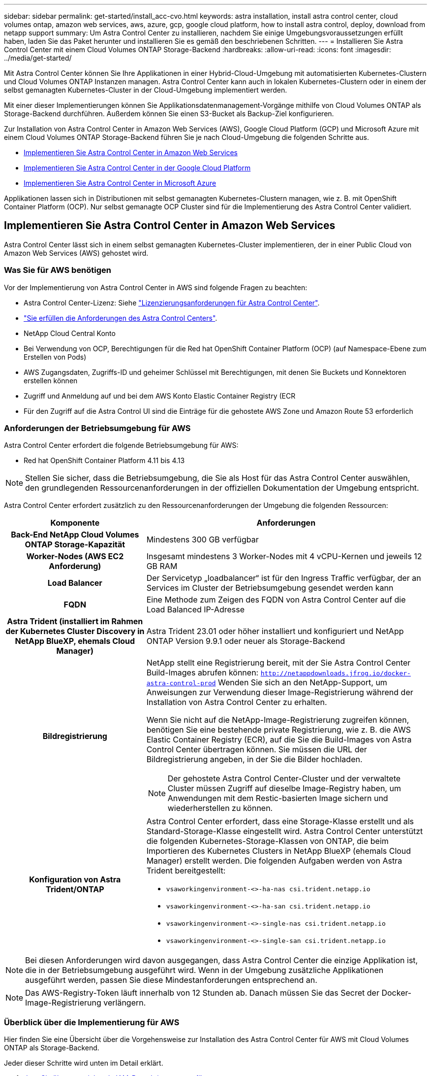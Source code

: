 ---
sidebar: sidebar 
permalink: get-started/install_acc-cvo.html 
keywords: astra installation, install astra control center, cloud volumes ontap, amazon web services, aws, azure, gcp, google cloud platform, how to install astra control, deploy, download from netapp support 
summary: Um Astra Control Center zu installieren, nachdem Sie einige Umgebungsvoraussetzungen erfüllt haben, laden Sie das Paket herunter und installieren Sie es gemäß den beschriebenen Schritten. 
---
= Installieren Sie Astra Control Center mit einem Cloud Volumes ONTAP Storage-Backend
:hardbreaks:
:allow-uri-read: 
:icons: font
:imagesdir: ../media/get-started/


[role="lead"]
Mit Astra Control Center können Sie Ihre Applikationen in einer Hybrid-Cloud-Umgebung mit automatisierten Kubernetes-Clustern und Cloud Volumes ONTAP Instanzen managen. Astra Control Center kann auch in lokalen Kubernetes-Clustern oder in einem der selbst gemanagten Kubernetes-Cluster in der Cloud-Umgebung implementiert werden.

Mit einer dieser Implementierungen können Sie Applikationsdatenmanagement-Vorgänge mithilfe von Cloud Volumes ONTAP als Storage-Backend durchführen. Außerdem können Sie einen S3-Bucket als Backup-Ziel konfigurieren.

Zur Installation von Astra Control Center in Amazon Web Services (AWS), Google Cloud Platform (GCP) und Microsoft Azure mit einem Cloud Volumes ONTAP Storage-Backend führen Sie je nach Cloud-Umgebung die folgenden Schritte aus.

* <<Implementieren Sie Astra Control Center in Amazon Web Services>>
* <<Implementieren Sie Astra Control Center in der Google Cloud Platform>>
* <<Implementieren Sie Astra Control Center in Microsoft Azure>>


Applikationen lassen sich in Distributionen mit selbst gemanagten Kubernetes-Clustern managen, wie z. B. mit OpenShift Container Platform (OCP). Nur selbst gemanagte OCP Cluster sind für die Implementierung des Astra Control Center validiert.



== Implementieren Sie Astra Control Center in Amazon Web Services

Astra Control Center lässt sich in einem selbst gemanagten Kubernetes-Cluster implementieren, der in einer Public Cloud von Amazon Web Services (AWS) gehostet wird.



=== Was Sie für AWS benötigen

Vor der Implementierung von Astra Control Center in AWS sind folgende Fragen zu beachten:

* Astra Control Center-Lizenz: Siehe link:../get-started/requirements.html["Lizenzierungsanforderungen für Astra Control Center"^].
* link:../get-started/requirements.html["Sie erfüllen die Anforderungen des Astra Control Centers"^].
* NetApp Cloud Central Konto
* Bei Verwendung von OCP, Berechtigungen für die Red hat OpenShift Container Platform (OCP) (auf Namespace-Ebene zum Erstellen von Pods)
* AWS Zugangsdaten, Zugriffs-ID und geheimer Schlüssel mit Berechtigungen, mit denen Sie Buckets und Konnektoren erstellen können
* Zugriff und Anmeldung auf und bei dem AWS Konto Elastic Container Registry (ECR
* Für den Zugriff auf die Astra Control UI sind die Einträge für die gehostete AWS Zone und Amazon Route 53 erforderlich




=== Anforderungen der Betriebsumgebung für AWS

Astra Control Center erfordert die folgende Betriebsumgebung für AWS:

* Red hat OpenShift Container Platform 4.11 bis 4.13



NOTE: Stellen Sie sicher, dass die Betriebsumgebung, die Sie als Host für das Astra Control Center auswählen, den grundlegenden Ressourcenanforderungen in der offiziellen Dokumentation der Umgebung entspricht.

Astra Control Center erfordert zusätzlich zu den Ressourcenanforderungen der Umgebung die folgenden Ressourcen:

[cols="1h,2a"]
|===
| Komponente | Anforderungen 


| Back-End NetApp Cloud Volumes ONTAP Storage-Kapazität  a| 
Mindestens 300 GB verfügbar



| Worker-Nodes (AWS EC2 Anforderung)  a| 
Insgesamt mindestens 3 Worker-Nodes mit 4 vCPU-Kernen und jeweils 12 GB RAM



| Load Balancer  a| 
Der Servicetyp „loadbalancer“ ist für den Ingress Traffic verfügbar, der an Services im Cluster der Betriebsumgebung gesendet werden kann



| FQDN  a| 
Eine Methode zum Zeigen des FQDN von Astra Control Center auf die Load Balanced IP-Adresse



| Astra Trident (installiert im Rahmen der Kubernetes Cluster Discovery in NetApp BlueXP, ehemals Cloud Manager)  a| 
Astra Trident 23.01 oder höher installiert und konfiguriert und NetApp ONTAP Version 9.9.1 oder neuer als Storage-Backend [[AWS-Registry]]



| Bildregistrierung  a| 
NetApp stellt eine Registrierung bereit, mit der Sie Astra Control Center Build-Images abrufen können:
`http://netappdownloads.jfrog.io/docker-astra-control-prod`
Wenden Sie sich an den NetApp-Support, um Anweisungen zur Verwendung dieser Image-Registrierung während der Installation von Astra Control Center zu erhalten.

Wenn Sie nicht auf die NetApp-Image-Registrierung zugreifen können, benötigen Sie eine bestehende private Registrierung, wie z. B. die AWS Elastic Container Registry (ECR), auf die Sie die Build-Images von Astra Control Center übertragen können. Sie müssen die URL der Bildregistrierung angeben, in der Sie die Bilder hochladen.


NOTE: Der gehostete Astra Control Center-Cluster und der verwaltete Cluster müssen Zugriff auf dieselbe Image-Registry haben, um Anwendungen mit dem Restic-basierten Image sichern und wiederherstellen zu können.



| Konfiguration von Astra Trident/ONTAP  a| 
Astra Control Center erfordert, dass eine Storage-Klasse erstellt und als Standard-Storage-Klasse eingestellt wird. Astra Control Center unterstützt die folgenden Kubernetes-Storage-Klassen von ONTAP, die beim Importieren des Kubernetes Clusters in NetApp BlueXP (ehemals Cloud Manager) erstellt werden. Die folgenden Aufgaben werden von Astra Trident bereitgestellt:

* `vsaworkingenvironment-<>-ha-nas               csi.trident.netapp.io`
* `vsaworkingenvironment-<>-ha-san               csi.trident.netapp.io`
* `vsaworkingenvironment-<>-single-nas           csi.trident.netapp.io`
* `vsaworkingenvironment-<>-single-san           csi.trident.netapp.io`


|===

NOTE: Bei diesen Anforderungen wird davon ausgegangen, dass Astra Control Center die einzige Applikation ist, die in der Betriebsumgebung ausgeführt wird. Wenn in der Umgebung zusätzliche Applikationen ausgeführt werden, passen Sie diese Mindestanforderungen entsprechend an.


NOTE: Das AWS-Registry-Token läuft innerhalb von 12 Stunden ab. Danach müssen Sie das Secret der Docker-Image-Registrierung verlängern.



=== Überblick über die Implementierung für AWS

Hier finden Sie eine Übersicht über die Vorgehensweise zur Installation des Astra Control Center für AWS mit Cloud Volumes ONTAP als Storage-Backend.

Jeder dieser Schritte wird unten im Detail erklärt.

. <<Stellen Sie sicher, dass Sie über ausreichende IAM-Berechtigungen verfügen>>.
. <<Installation eines RedHat OpenShift-Clusters in AWS>>.
. <<Konfigurieren von AWS>>.
. <<Konfiguration von NetApp BlueXP für AWS>>.
. <<Installieren Sie Astra Control Center für AWS>>.




=== Stellen Sie sicher, dass Sie über ausreichende IAM-Berechtigungen verfügen

Stellen Sie sicher, dass Sie über ausreichende IAM-Rollen und -Berechtigungen verfügen, mit denen Sie ein RedHat OpenShift Cluster und einen NetApp BlueXP (ehemals Cloud Manager) Connector installieren können.

Siehe https://docs.netapp.com/us-en/cloud-manager-setup-admin/concept-accounts-aws.html#initial-aws-credentials["Erste AWS Zugangsdaten"^].



=== Installation eines RedHat OpenShift-Clusters in AWS

Installation eines RedHat OpenShift-Container-Plattform-Clusters auf AWS

Installationsanweisungen finden Sie unter https://docs.openshift.com/container-platform/4.13/installing/installing_aws/installing-aws-default.html["Installation eines Clusters auf AWS in OpenShift Container Platform"^].



=== Konfigurieren von AWS

Konfigurieren Sie als nächstes AWS, um ein virtuelles Netzwerk zu erstellen, EC2 Computing-Instanzen einzurichten und einen AWS S3-Bucket zu erstellen. Wenn Sie nicht auf den zugreifen können <<aws-registry,NetApp Astra Control Center Image-Registrierung>>Sie müssen auch eine Elastic Container Registry (ECR) erstellen, um die Astra Control Center-Images zu hosten und die Bilder in diese Registry zu verschieben.

Folgen Sie der AWS Dokumentation, um die folgenden Schritte auszuführen. Siehe https://docs.openshift.com/container-platform/4.13/installing/installing_aws/installing-aws-default.html["AWS Installationsdokumentation"^].

. Virtuelles AWS Netzwerk erstellen.
. EC2 Computing-Instanzen prüfen. Dabei können es sich um einen Bare Metal Server oder VMs in AWS handelt.
. Wenn der Instanztyp nicht bereits den Mindestanforderungen für Ressourcen von Astra für Master- und Worker-Nodes entspricht, ändern Sie den Instanztyp in AWS, um die Astra-Anforderungen zu erfüllen.  Siehe link:../get-started/requirements.html["Anforderungen des Astra Control Centers"^].
. Erstellen Sie mindestens einen AWS S3-Bucket zum Speichern Ihrer Backups.
. (Optional) Wenn Sie nicht auf den zugreifen können <<aws-registry,NetApp-Image-Registrierung>>, Gehen Sie wie folgt vor:
+
.. Eine AWS Elastic Container Registry (ECR) erstellen, um alle Astra Control Center Images zu hosten.
+

NOTE: Wenn Sie den ECR nicht erstellen, kann Astra Control Center mit einem AWS Backend nicht auf die Monitoring-Daten von einem Cluster mit Cloud Volumes ONTAP zugreifen. Das Problem wird verursacht, wenn der Cluster, den Sie mit Astra Control Center ermitteln und verwalten möchten, keinen AWS ECR-Zugriff hat.

.. Übertragen Sie die Astra Control Center Images in Ihre definierte Registrierung.





NOTE: Das AWS Elastic Container Registry (ECR) Token läuft nach 12 Stunden ab und verursacht das Fehlschlagen clusterübergreifender Klonvorgänge. Dieses Problem tritt auf, wenn ein Storage-Back-End von für AWS konfigurierten Cloud Volumes ONTAP gemanagt wird. Um dieses Problem zu beheben, müssen Sie sich erneut mit der ECR authentifizieren und ein neues Geheimnis generieren, damit Klonvorgänge erfolgreich fortgesetzt werden können.

Beispiel für eine AWS Implementierung:

image:acc-cvo-aws2.png["Dieses Bild zeigt ein Beispiel eines Astra Control Center mit einer Cloud Volumes ONTAP-Implementierung"]



=== Konfiguration von NetApp BlueXP für AWS

Erstellen Sie mit NetApp BlueXP (früher Cloud Manager) einen Workspace, fügen Sie eine Connector zu AWS hinzu, erstellen Sie eine Arbeitsumgebung und importieren Sie das Cluster.

Befolgen Sie die BlueXP-Dokumentation, um die folgenden Schritte auszuführen. Siehe folgendes:

* https://docs.netapp.com/us-en/occm/task_getting_started_aws.html["Erste Schritte mit Cloud Volumes ONTAP in AWS"^].
* https://docs.netapp.com/us-en/occm/task_creating_connectors_aws.html#create-a-connector["Erstellen Sie einen Connector in AWS mit BlueXP"^]


.Schritte
. Fügen Sie Ihre Anmeldeinformationen zu BlueXP hinzu.
. Erstellen Sie einen Arbeitsbereich.
. Fügen Sie einen Connector für AWS hinzu. Entscheiden Sie sich für AWS als Provider.
. Schaffen Sie eine Arbeitsumgebung für Ihre Cloud-Umgebung.
+
.. Ort: „Amazon Web Services (AWS)“
.. Typ: „Cloud Volumes ONTAP HA“


. Importieren Sie den OpenShift-Cluster. Der Cluster wird mit der gerade erstellten Arbeitsumgebung verbunden.
+
.. Zeigen Sie die NetApp Cluster-Details an, indem Sie *K8s* > *Cluster list* > *Cluster-Details* wählen.
.. Beachten Sie in der oberen rechten Ecke die Astra Trident-Version.
.. Beachten Sie die Cloud Volumes ONTAP Cluster-Storage-Klassen, für die NetApp als provisionierung angezeigt wird.
+
Dies importiert Ihr Red hat OpenShift-Cluster und weist ihm eine Standardspeicherklasse zu. Sie wählen die Speicherklasse aus. Astra Trident wird automatisch im Rahmen des Imports und der Erkennung installiert.



. Beachten Sie alle persistenten Volumes und Volumes in dieser Cloud Volumes ONTAP-Implementierung.



TIP: Cloud Volumes ONTAP kann als Single Node oder in High Availability betrieben werden. Wenn HA aktiviert ist, notieren Sie den HA-Status und den Implementierungsstatus der Nodes, die in AWS ausgeführt werden.



=== Installieren Sie Astra Control Center für AWS

Dem Standard folgen link:../get-started/install_acc.html["Installationsanweisungen für Astra Control Center"^].


NOTE: AWS verwendet den Bucket-Typ generischer S3.



== Implementieren Sie Astra Control Center in der Google Cloud Platform

Astra Control Center lässt sich in einem selbst gemanagten Kubernetes-Cluster implementieren, der auf einer Google Cloud Platform (GCP) Public Cloud gehostet wird.



=== Was wird für GCP benötigt

Vor der Implementierung von Astra Control Center in GCP sind folgende Elemente erforderlich:

* Astra Control Center-Lizenz: Siehe link:../get-started/requirements.html["Lizenzierungsanforderungen für Astra Control Center"^].
* link:../get-started/requirements.html["Sie erfüllen die Anforderungen des Astra Control Centers"^].
* NetApp Cloud Central Konto
* Bei Verwendung von OCP, Red hat OpenShift Container Platform (OCP) 4.11 bis 4.13
* Bei Verwendung von OCP, Berechtigungen für die Red hat OpenShift Container Platform (OCP) (auf Namespace-Ebene zum Erstellen von Pods)
* GCP-Servicekonto mit Berechtigungen, mit denen Sie Buckets und Konnektoren erstellen können




=== Anforderungen der Betriebsumgebung für GCP


NOTE: Stellen Sie sicher, dass die Betriebsumgebung, die Sie als Host für das Astra Control Center auswählen, den grundlegenden Ressourcenanforderungen in der offiziellen Dokumentation der Umgebung entspricht.

Astra Control Center erfordert zusätzlich zu den Ressourcenanforderungen der Umgebung die folgenden Ressourcen:

[cols="1h,2a"]
|===
| Komponente | Anforderungen 


| Back-End NetApp Cloud Volumes ONTAP Storage-Kapazität  a| 
Mindestens 300 GB verfügbar



| Worker-Nodes (GCP-Compute-Anforderung)  a| 
Insgesamt mindestens 3 Worker-Nodes mit 4 vCPU-Kernen und jeweils 12 GB RAM



| Load Balancer  a| 
Der Servicetyp „loadbalancer“ ist für den Ingress Traffic verfügbar, der an Services im Cluster der Betriebsumgebung gesendet werden kann



| FQDN (GCP-DNS-ZONE)  a| 
Eine Methode zum Zeigen des FQDN von Astra Control Center auf die Load Balanced IP-Adresse



| Astra Trident (installiert im Rahmen der Kubernetes Cluster Discovery in NetApp BlueXP, ehemals Cloud Manager)  a| 
Astra Trident 23.01 oder höher installiert und konfiguriert und NetApp ONTAP Version 9.9.1 oder höher als Storage-Backend [[gcp-Registry]]



| Bildregistrierung  a| 
NetApp stellt eine Registrierung bereit, mit der Sie Astra Control Center Build-Images abrufen können:
`http://netappdownloads.jfrog.io/docker-astra-control-prod`
Wenden Sie sich an den NetApp-Support, um Anweisungen zur Verwendung dieser Image-Registrierung während der Installation von Astra Control Center zu erhalten.

Wenn Sie nicht auf die NetApp-Image-Registrierung zugreifen können, benötigen Sie eine bestehende private Registrierung, wie z. B. die Google-Container-Registrierung, auf die Sie die Build-Images des Astra Control Centers übertragen können. Sie müssen die URL der Bildregistrierung angeben, in der Sie die Bilder hochladen.


NOTE: Sie müssen anonymen Zugriff aktivieren, um Restic Images für Backups zu erstellen.



| Konfiguration von Astra Trident/ONTAP  a| 
Astra Control Center erfordert, dass eine Storage-Klasse erstellt und als Standard-Storage-Klasse eingestellt wird. Astra Control Center unterstützt die folgenden ONTAP Kubernetes Storage-Klassen, die beim Import des Kubernetes Clusters in NetApp BlueXP erstellt werden. Die folgenden Aufgaben werden von Astra Trident bereitgestellt:

* `vsaworkingenvironment-<>-ha-nas               csi.trident.netapp.io`
* `vsaworkingenvironment-<>-ha-san               csi.trident.netapp.io`
* `vsaworkingenvironment-<>-single-nas           csi.trident.netapp.io`
* `vsaworkingenvironment-<>-single-san           csi.trident.netapp.io`


|===

NOTE: Bei diesen Anforderungen wird davon ausgegangen, dass Astra Control Center die einzige Applikation ist, die in der Betriebsumgebung ausgeführt wird. Wenn in der Umgebung zusätzliche Applikationen ausgeführt werden, passen Sie diese Mindestanforderungen entsprechend an.



=== Übersicht über die Implementierung für GCP

Hier ist eine Übersicht über die Vorgehensweise bei der Installation des Astra Control Center auf einem selbst verwalteten OCP-Cluster in GCP mit Cloud Volumes ONTAP als Storage-Backend.

Jeder dieser Schritte wird unten im Detail erklärt.

. <<Installation eines RedHat OpenShift-Clusters in GCP>>.
. <<Erstellung eines GCP-Projekts und einer virtuellen Private Cloud>>.
. <<Stellen Sie sicher, dass Sie über ausreichende IAM-Berechtigungen verfügen>>.
. <<GCP konfigurieren>>.
. <<Konfiguration von NetApp BlueXP für GCP>>.
. <<Installieren Sie Astra Control Center für GCP>>.




=== Installation eines RedHat OpenShift-Clusters in GCP

Der erste Schritt ist die Installation eines RedHat OpenShift-Clusters auf GCP.

Anweisungen zur Installation finden Sie im folgenden Abschnitt:

* https://access.redhat.com/documentation/en-us/openshift_container_platform/4.13/html/installing/index#installing-on-gcp["Installation eines OpenShift-Clusters in GCP"^]
* https://cloud.google.com/iam/docs/creating-managing-service-accounts#creating_a_service_account["Erstellen eines GCP-Service-Kontos"^]




=== Erstellung eines GCP-Projekts und einer virtuellen Private Cloud

Erstellung von mindestens einem GCP-Projekt und einer Virtual Private Cloud (VPC).


NOTE: OpenShift kann möglicherweise eigene Ressourcengruppen erstellen. Darüber hinaus sollte auch eine GCP VPC definiert werden. Siehe OpenShift-Dokumentation.

Sie können eine Plattformcluster-Ressourcengruppe und eine Zielapplikation OpenShift-Cluster-Ressourcengruppe erstellen.



=== Stellen Sie sicher, dass Sie über ausreichende IAM-Berechtigungen verfügen

Stellen Sie sicher, dass Sie über ausreichende IAM-Rollen und -Berechtigungen verfügen, mit denen Sie ein RedHat OpenShift Cluster und einen NetApp BlueXP (ehemals Cloud Manager) Connector installieren können.

Siehe https://docs.netapp.com/us-en/cloud-manager-setup-admin/task-creating-connectors-gcp.html#setting-up-permissions["Erste GCP-Zugangsdaten und -Berechtigungen"^].



=== GCP konfigurieren

Konfigurieren Sie anschließend GCP für die Erstellung einer VPC, die Einrichtung von Computing-Instanzen und die Erstellung eines Google Cloud Object Storage. Wenn Sie nicht auf den zugreifen können <<gcp-registry,NetApp Astra Control Center Image-Registrierung>>, Sie müssen auch eine Google Container Registry erstellen, um die Astra Control Center-Bilder zu hosten, und die Bilder auf diese Registrierung zu schieben.

Befolgen Sie die GCP-Dokumentation, um die folgenden Schritte auszuführen. Siehe Installieren des OpenShift-Clusters in GCP.

. Erstellen eines GCP-Projekts und der VPC in der GCP, die Sie für den OCP-Cluster mit dem CVO-Back-End verwenden möchten
. Prüfen Sie die Computing-Instanzen. Dabei kann es sich um einen Bare Metal Server oder VMs in GCP handelt.
. Wenn der Instanztyp nicht bereits den Astra-Mindestanforderungen für die Ressourcen für Master- und Worker-Nodes entspricht, ändern Sie den Instanztyp in GCP, um die Astra-Anforderungen zu erfüllen. Siehe link:../get-started/requirements.html["Anforderungen des Astra Control Centers"^].
. Erstellen Sie mindestens einen GCP Cloud Storage Bucket, um Ihre Backups zu speichern.
. Erstellen eines Geheimnisses, das für den Bucket-Zugriff erforderlich ist
. (Optional) Wenn Sie nicht auf den zugreifen können <<gcp-registry,NetApp-Image-Registrierung>>, Gehen Sie wie folgt vor:
+
.. Erstellen Sie eine Google Container Registry, um die Astra Control Center-Images zu hosten.
.. Richten Sie Google Container Registry-Zugriff für Docker Push/Pull für alle Astra Control Center-Bilder ein.
+
Beispiel: Astra Control Center-Bilder können in diese Registrierung verschoben werden, indem das folgende Skript eingegeben wird:

+
[listing]
----
gcloud auth activate-service-account <service account email address>
--key-file=<GCP Service Account JSON file>
----
+
Dieses Skript erfordert eine Astra Control Center Manifest-Datei und Ihren Google Image Registry-Speicherort. Beispiel:

+
[listing]
----
manifestfile=acc.manifest.bundle.yaml
GCP_CR_REGISTRY=<target GCP image registry>
ASTRA_REGISTRY=<source Astra Control Center image registry>

while IFS= read -r image; do
    echo "image: $ASTRA_REGISTRY/$image $GCP_CR_REGISTRY/$image"
    root_image=${image%:*}
    echo $root_image
    docker pull $ASTRA_REGISTRY/$image
    docker tag $ASTRA_REGISTRY/$image $GCP_CR_REGISTRY/$image
    docker push $GCP_CR_REGISTRY/$image
done < acc.manifest.bundle.yaml
----


. Richten Sie DNS-Zonen ein.




=== Konfiguration von NetApp BlueXP für GCP

Erstellen Sie mithilfe von NetApp BlueXP (früher Cloud Manager) einen Workspace, fügen Sie eine Connector zur GCP hinzu, erstellen Sie eine Arbeitsumgebung und importieren Sie das Cluster.

Befolgen Sie die BlueXP-Dokumentation, um die folgenden Schritte auszuführen. Siehe https://docs.netapp.com/us-en/occm/task_getting_started_gcp.html["Erste Schritte mit Cloud Volumes ONTAP in GCP"^].

.Bevor Sie beginnen
* Zugriff auf das GCP-Servicekonto mit den erforderlichen IAM-Berechtigungen und -Rollen


.Schritte
. Fügen Sie Ihre Anmeldeinformationen zu BlueXP hinzu. Siehe https://docs.netapp.com/us-en/cloud-manager-setup-admin/task-adding-gcp-accounts.html["GCP-Konten hinzufügen"^].
. Fügen Sie einen Connector für GCP hinzu.
+
.. Entscheiden Sie sich für „GCP“ als Provider.
.. GCP-Zugangsdaten eingeben. Siehe https://docs.netapp.com/us-en/cloud-manager-setup-admin/task-creating-connectors-gcp.html["Erstellen eines Connectors in GCP von BlueXP"^].
.. Stellen Sie sicher, dass der Anschluss läuft, und wechseln Sie zu diesem Anschluss.


. Schaffen Sie eine Arbeitsumgebung für Ihre Cloud-Umgebung.
+
.. Speicherort: „GCP“
.. Typ: „Cloud Volumes ONTAP HA“


. Importieren Sie den OpenShift-Cluster. Der Cluster wird mit der gerade erstellten Arbeitsumgebung verbunden.
+
.. Zeigen Sie die NetApp Cluster-Details an, indem Sie *K8s* > *Cluster list* > *Cluster-Details* wählen.
.. Beachten Sie oben rechts die Trident-Version.
.. Beachten Sie die Cloud Volumes ONTAP Cluster-Storage-Klassen mit „NetApp“ als provisionierung.
+
Dies importiert Ihr Red hat OpenShift-Cluster und weist ihm eine Standardspeicherklasse zu. Sie wählen die Speicherklasse aus. Astra Trident wird automatisch im Rahmen des Imports und der Erkennung installiert.



. Beachten Sie alle persistenten Volumes und Volumes in dieser Cloud Volumes ONTAP-Implementierung.



TIP: Cloud Volumes ONTAP kann als Single Node oder in High Availability (HA) betrieben werden. Wenn HA aktiviert ist, notieren Sie den HA-Status und den Node-Implementierungsstatus, der in GCP ausgeführt wird.



=== Installieren Sie Astra Control Center für GCP

Dem Standard folgen link:../get-started/install_acc.html["Installationsanweisungen für Astra Control Center"^].


NOTE: GCP verwendet den allgemeinen S3-Bucket-Typ.

. Generieren Sie das Docker Secret, um Bilder für die Astra Control Center-Installation zu übertragen:
+
[listing]
----
kubectl create secret docker-registry <secret name> --docker-server=<Registry location> --docker-username=_json_key --docker-password="$(cat <GCP Service Account JSON file>)" --namespace=pcloud
----




== Implementieren Sie Astra Control Center in Microsoft Azure

Astra Control Center lässt sich in einem selbst gemanagten Kubernetes-Cluster implementieren, der in einer Microsoft Azure Public Cloud gehostet wird.



=== Was Sie für Azure benötigen

Vor der Implementierung von Astra Control Center in Azure sind folgende Fragen erforderlich:

* Astra Control Center-Lizenz: Siehe link:../get-started/requirements.html["Lizenzierungsanforderungen für Astra Control Center"^].
* link:../get-started/requirements.html["Sie erfüllen die Anforderungen des Astra Control Centers"^].
* NetApp Cloud Central Konto
* Bei Verwendung von OCP, Red hat OpenShift Container Platform (OCP) 4.11 bis 4.13
* Bei Verwendung von OCP, Berechtigungen für die Red hat OpenShift Container Platform (OCP) (auf Namespace-Ebene zum Erstellen von Pods)
* Azure Zugangsdaten mit Berechtigungen, mit denen Sie Buckets und Konnektoren erstellen können




=== Anforderungen an die Betriebsumgebung für Azure

Stellen Sie sicher, dass die Betriebsumgebung, die Sie als Host für das Astra Control Center auswählen, den grundlegenden Ressourcenanforderungen in der offiziellen Dokumentation der Umgebung entspricht.

Astra Control Center erfordert zusätzlich zu den Ressourcenanforderungen der Umgebung die folgenden Ressourcen:

Siehe link:../get-started/requirements.html["Anforderungen an die Betriebsumgebung des Astra Control Centers"^].

[cols="1h,2a"]
|===
| Komponente | Anforderungen 


| Back-End NetApp Cloud Volumes ONTAP Storage-Kapazität  a| 
Mindestens 300 GB verfügbar



| Worker-Nodes (Azure-Computing-Anforderung)  a| 
Insgesamt mindestens 3 Worker-Nodes mit 4 vCPU-Kernen und jeweils 12 GB RAM



| Load Balancer  a| 
Der Servicetyp „loadbalancer“ ist für den Ingress Traffic verfügbar, der an Services im Cluster der Betriebsumgebung gesendet werden kann



| FQDN (Azure-DNS-Zone)  a| 
Eine Methode zum Zeigen des FQDN von Astra Control Center auf die Load Balanced IP-Adresse



| Astra Trident (installiert im Rahmen der Kubernetes Cluster Discovery in NetApp BlueXP)  a| 
Astra Trident 23.01 oder höher installiert und konfiguriert und NetApp ONTAP Version 9.9.1 oder höher wird als Storage-Backend verwendet [[Azure-Registry]]



| Bildregistrierung  a| 
NetApp stellt eine Registrierung bereit, mit der Sie Astra Control Center Build-Images abrufen können:
`http://netappdownloads.jfrog.io/docker-astra-control-prod`
Wenden Sie sich an den NetApp-Support, um Anweisungen zur Verwendung dieser Image-Registrierung während der Installation von Astra Control Center zu erhalten.

Wenn Sie nicht auf die NetApp-Image-Registrierung zugreifen können, benötigen Sie eine bestehende private Registrierung, wie z. B. die Azure-Container-Registrierung (ACR), auf die Sie die Build-Images des Astra Control Centers übertragen können. Sie müssen die URL der Bildregistrierung angeben, in der Sie die Bilder hochladen.


NOTE: Sie müssen anonymen Zugriff aktivieren, um Restic Images für Backups zu erstellen.



| Konfiguration von Astra Trident/ONTAP  a| 
Astra Control Center erfordert, dass eine Storage-Klasse erstellt und als Standard-Storage-Klasse eingestellt wird. Astra Control Center unterstützt die folgenden ONTAP Kubernetes Storage-Klassen, die beim Import des Kubernetes Clusters in NetApp BlueXP erstellt werden. Die folgenden Aufgaben werden von Astra Trident bereitgestellt:

* `vsaworkingenvironment-<>-ha-nas               csi.trident.netapp.io`
* `vsaworkingenvironment-<>-ha-san               csi.trident.netapp.io`
* `vsaworkingenvironment-<>-single-nas           csi.trident.netapp.io`
* `vsaworkingenvironment-<>-single-san           csi.trident.netapp.io`


|===

NOTE: Bei diesen Anforderungen wird davon ausgegangen, dass Astra Control Center die einzige Applikation ist, die in der Betriebsumgebung ausgeführt wird. Wenn in der Umgebung zusätzliche Applikationen ausgeführt werden, passen Sie diese Mindestanforderungen entsprechend an.



=== Überblick über die Implementierung für Azure

Hier finden Sie eine Übersicht über die Vorgehensweise zur Installation von Astra Control Center für Azure.

Jeder dieser Schritte wird unten im Detail erklärt.

. <<Installieren Sie einen RedHat OpenShift-Cluster auf Azure>>.
. <<Erstellen von Azure Ressourcengruppen>>.
. <<Stellen Sie sicher, dass Sie über ausreichende IAM-Berechtigungen verfügen>>.
. <<Konfigurieren Sie Azure>>.
. <<Konfiguration von NetApp BlueXP (ehemals Cloud Manager) für Azure>>.
. <<Installation und Konfiguration von Astra Control Center für Azure>>.




=== Installieren Sie einen RedHat OpenShift-Cluster auf Azure

Der erste Schritt ist die Installation eines RedHat OpenShift-Clusters unter Azure.

Anweisungen zur Installation finden Sie im folgenden Abschnitt:

* https://docs.openshift.com/container-platform/4.13/installing/installing_azure/preparing-to-install-on-azure.html["OpenShift-Cluster wird auf Azure installiert"^].
* https://docs.openshift.com/container-platform/4.13/installing/installing_azure/installing-azure-account.html["Installieren eines Azure-Kontos"^].




=== Erstellen von Azure Ressourcengruppen

Erstellen Sie mindestens eine Azure-Ressourcengruppe.


NOTE: OpenShift kann möglicherweise eigene Ressourcengruppen erstellen. Zusätzlich sollten Sie auch Azure-Ressourcengruppen definieren. Siehe OpenShift-Dokumentation.

Sie können eine Plattformcluster-Ressourcengruppe und eine Zielapplikation OpenShift-Cluster-Ressourcengruppe erstellen.



=== Stellen Sie sicher, dass Sie über ausreichende IAM-Berechtigungen verfügen

Stellen Sie sicher, dass Sie über ausreichende IAM-Rollen und -Berechtigungen verfügen, mit denen Sie ein RedHat OpenShift-Cluster und einen NetApp BlueXP Connector installieren können.

Siehe https://docs.netapp.com/us-en/cloud-manager-setup-admin/concept-accounts-azure.html["Azure Zugangsdaten und Berechtigungen"^].



=== Konfigurieren Sie Azure

Konfigurieren Sie als nächstes Azure, um ein virtuelles Netzwerk zu erstellen, Compute-Instanzen einzurichten und einen Azure Blob-Container zu erstellen. Wenn Sie nicht auf den zugreifen können <<azure-registry,NetApp Astra Control Center Image-Registrierung>>Sie müssen auch eine Azure Container Registry (ACR) erstellen, um die Astra Control Center-Images zu hosten und die Bilder in diese Registrierung zu verschieben.

Folgen Sie der Azure-Dokumentation, um die folgenden Schritte durchzuführen. Siehe https://docs.openshift.com/container-platform/4.13/installing/installing_azure/preparing-to-install-on-azure.html["OpenShift-Cluster wird auf Azure installiert"^].

. Virtuelles Azure Netzwerk erstellen.
. Prüfen Sie die Computing-Instanzen. Dabei können es sich um einen Bare Metal Server oder VMs in Azure handelt.
. Wenn der Instanztyp nicht bereits den Mindestanforderungen für Ressourcen von Astra für Master- und Worker-Nodes entspricht, ändern Sie den Instanztyp in Azure, um die Astra-Anforderungen zu erfüllen.  Siehe link:../get-started/requirements.html["Anforderungen des Astra Control Centers"^].
. Erstellen Sie mindestens einen Azure Blob Container, um Ihre Backups zu speichern.
. Erstellen Sie ein Speicherkonto. Sie benötigen ein Storage-Konto, um einen Container zu erstellen, der im Astra Control Center als Bucket verwendet wird.
. Erstellen eines Geheimnisses, das für den Bucket-Zugriff erforderlich ist
. (Optional) Wenn Sie nicht auf den zugreifen können <<azure-registry,NetApp-Image-Registrierung>>, Gehen Sie wie folgt vor:
+
.. Azure Container Registry (ACR) erstellen, um die Astra Control Center Images zu hosten.
.. ACR-Zugriff für Docker Push/Pull für alle Astra Control Center Images einrichten
.. Übertragen Sie die Astra Control Center-Images mithilfe des folgenden Skripts in diese Registrierung:
+
[listing]
----
az acr login -n <AZ ACR URL/Location>
This script requires the Astra Control Center manifest file and your Azure ACR location.
----
+
* Beispiel*:

+
[listing]
----
manifestfile=acc.manifest.bundle.yaml
AZ_ACR_REGISTRY=<target Azure ACR image registry>
ASTRA_REGISTRY=<source Astra Control Center image registry>

while IFS= read -r image; do
    echo "image: $ASTRA_REGISTRY/$image $AZ_ACR_REGISTRY/$image"
    root_image=${image%:*}
    echo $root_image
    docker pull $ASTRA_REGISTRY/$image
    docker tag $ASTRA_REGISTRY/$image $AZ_ACR_REGISTRY/$image
    docker push $AZ_ACR_REGISTRY/$image
done < acc.manifest.bundle.yaml
----


. Richten Sie DNS-Zonen ein.




=== Konfiguration von NetApp BlueXP (ehemals Cloud Manager) für Azure

Erstellen Sie mit BlueXP (früher Cloud Manager) einen Workspace, fügen Sie einen Connector zu Azure hinzu, erstellen Sie eine Arbeitsumgebung und importieren Sie das Cluster.

Befolgen Sie die BlueXP-Dokumentation, um die folgenden Schritte auszuführen. Siehe https://docs.netapp.com/us-en/occm/task_getting_started_azure.html["Erste Schritte mit BlueXP in Azure"^].

.Bevor Sie beginnen
Zugriff auf das Azure Konto mit den erforderlichen IAM-Berechtigungen und -Rollen

.Schritte
. Fügen Sie Ihre Anmeldeinformationen zu BlueXP hinzu.
. Fügen Sie einen Connector für Azure hinzu. Siehe https://mysupport.netapp.com/site/info/cloud-manager-policies["BlueXP-Richtlinien"^].
+
.. Wählen Sie als Provider * Azure* aus.
.. Geben Sie die Azure-Zugangsdaten ein, einschließlich der Anwendungs-ID, des Client-Geheimdienstes und der Verzeichniskennung (Mandanten).
+
Siehe https://docs.netapp.com/us-en/occm/task_creating_connectors_azure.html["Erstellen eines Konnektors in Azure aus BlueXPr"^].



. Stellen Sie sicher, dass der Anschluss läuft, und wechseln Sie zu diesem Anschluss.
+
image:acc-cvo-azure-connectors.png["Dieses Bild zeigt Anschlüsse in BlueXP"]

. Schaffen Sie eine Arbeitsumgebung für Ihre Cloud-Umgebung.
+
.. Ort: „Microsoft Azure“.
.. Typ: „Cloud Volumes ONTAP HA“.


+
image:acc-cvo-azure-working-environment.png["Dieses Bild zeigt die Positionen der Arbeitsumgebung in BlueXP"]

. Importieren Sie den OpenShift-Cluster. Der Cluster wird mit der gerade erstellten Arbeitsumgebung verbunden.
+
.. Zeigen Sie die NetApp Cluster-Details an, indem Sie *K8s* > *Cluster list* > *Cluster-Details* wählen.
+
image:acc-cvo-azure-connected.png["Dieses Bild zeigt einen importierten Cluster in BlueXP"]

.. Beachten Sie in der oberen rechten Ecke die Astra Trident-Version.
.. Beachten Sie die Cloud Volumes ONTAP Cluster-Storage-Klassen, für die NetApp als provisionierung angezeigt wird.


+
Damit wird Ihr Red hat OpenShift-Cluster importiert und eine Standardspeicherklasse zugewiesen. Sie wählen die Speicherklasse aus. Astra Trident wird automatisch im Rahmen des Imports und der Erkennung installiert.

. Beachten Sie alle persistenten Volumes und Volumes in dieser Cloud Volumes ONTAP-Implementierung.
. Cloud Volumes ONTAP kann als Single Node oder in High Availability betrieben werden. Wenn HA aktiviert ist, notieren Sie den HA-Status und den Node-Implementierungsstatus, der in Azure ausgeführt wird.




=== Installation und Konfiguration von Astra Control Center für Azure

Installieren Sie Astra Control Center standardmäßig link:../get-started/install_acc.html["Installationsanweisungen"^].

Fügen Sie über Astra Control Center einen Azure-Bucket hinzu. Siehe link:../get-started/setup_overview.html["Astra Control Center einrichten und Buckets hinzufügen"^].
